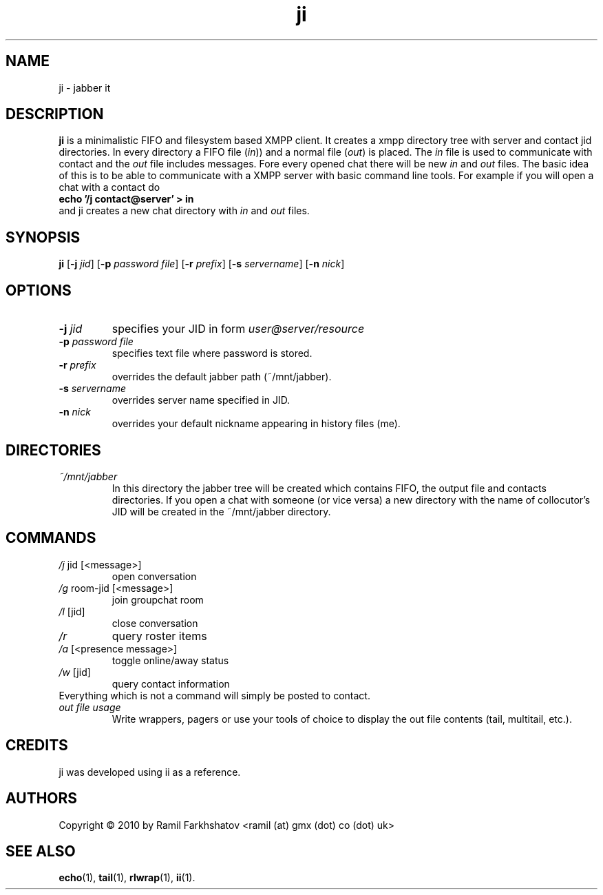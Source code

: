 .de FN
\fI\|\\$1\|\fP\\$2
..
.TH ji 1
.SH NAME
ji \- jabber it

.SH DESCRIPTION
.B ji
is a minimalistic FIFO and filesystem based XMPP client.
It creates a xmpp directory tree with server and contact jid directories.
In every directory a FIFO file (\fIin\fP)) and a normal file (\fIout\fP) is
placed.
The \fIin\fP file is used to communicate with contact and the \fIout\fP file
includes messages. Fore every opened chat there will be new \fIin\fP and
\fIout\fP files.
The basic idea of this is to be able to communicate with a XMPP server with
basic command line tools.
For example if you will open a chat with a contact do 
.br
.B "echo '/j contact@server' > in"
.br
and ji creates a new chat directory with \fIin\fP and \fIout\fP files.
.SH SYNOPSIS
.B ji
.RB [ \-j
.IR jid ]
.RB [ \-p
.IR "password file" ]
.RB [ \-r
.IR prefix ]
.RB [ \-s
.IR servername ]
.RB [ \-n
.IR nick ]
.SH OPTIONS
.TP
.BI \-j " jid"
specifies your JID in form 
.I user@server/resource
.TP
.BI \-p " password file"
specifies text file where password is stored.
.TP
.BI \-r " prefix"
overrides the default jabber path (~/mnt/jabber).
.TP
.BI \-s " servername"
overrides server name specified in JID.
.TP
.BI \-n " nick"
overrides your default nickname appearing in history files (me).

.SH DIRECTORIES
.TP
.FN ~/mnt/jabber
In this directory the jabber tree will be created which contains FIFO, the
output file and contacts directories. If you open a chat with someone (or vice
versa) a new directory with the name of collocutor's JID will be created in
the ~/mnt/jabber directory.

.SH COMMANDS
.TP
.FN /j " jid [<message>]"
open conversation
.TP
.FN /g " room-jid [<message>]"
join groupchat room
.TP
.FN /l " [jid]"
close conversation
.TP
.FN /r
query roster items
.TP
.FN /a " [<presence message>]"
toggle online/away status
.TP
.FN /w " [jid]"
query contact information
.TP
Everything which is not a command will simply be posted to contact.
.TP
.FN "out file usage"
Write wrappers, pagers or use your tools of choice to display the out file
contents (tail, multitail, etc.).

.SH CREDITS
.TP
ji was developed using ii as a reference.

.SH AUTHORS
Copyright \(co 2010 by Ramil Farkhshatov <ramil (at) gmx (dot) co (dot) uk>
.SH SEE ALSO
.BR echo (1),
.BR tail (1),
.BR rlwrap (1),
.BR ii (1).
